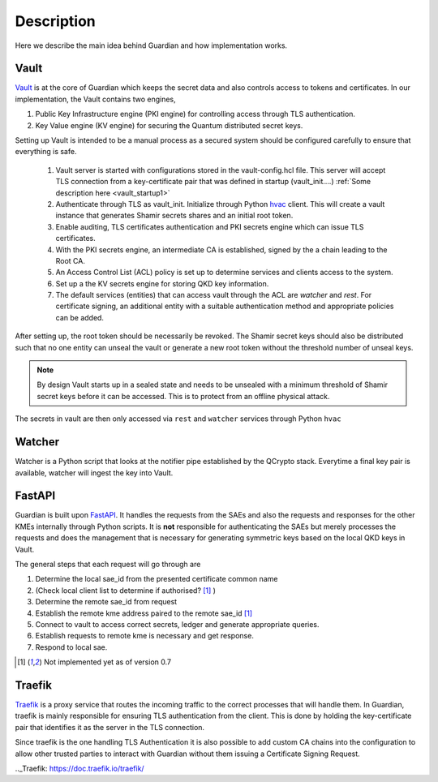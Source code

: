 Description
===========

Here we describe the main idea behind Guardian and how implementation works.

.. figure:: ./Guardian_layout.png
   :alt: Typical layout of connections in Guardian 
.. figure is hosted on https://drive.google.com/file/d/1VQGuoq7LZ43WPWwCXOZMfQRjDovMVs17/view?usp=sharing

   The possible layout of the Guardian REST API is shown. Guardian receives quantum keys from QCrypto stack which communicates directly with the QKD hardware. Locally, within their secure sites, Encryptors A and B, with their proper TLS authentication methods, request keys for setting up a Layer 2 Encryption channel between themselves. Clients 1 and 2 can communicate through this encryption channel. They can also request their own keys from Guardian if they have the their personal TLS certificates recognised by Guardian.
   
   
Vault
-----

Vault_ is at the core of Guardian which keeps the secret data and also controls access to tokens and certificates.
In our implementation, the Vault contains two engines,

#. Public Key Infrastructure engine (PKI engine) for controlling access through TLS authentication.
#. Key Value engine (KV engine) for securing the Quantum distributed secret keys.

Setting up Vault is intended to be a manual process as a secured system should be configured carefully to ensure that everything is safe.

   #. Vault server is started with configurations stored in the vault-config.hcl file. This server will accept TLS connection from a key-certificate pair that was defined in startup (vault_init....) :ref:`Some description here <vault_startup1>`
   
   #. Authenticate through TLS as vault_init. Initialize through Python hvac_ client.
      This will create a vault instance that generates Shamir secrets shares and an initial root token.
      
   #. Enable auditing, TLS certificates authentication and PKI secrets engine which can issue TLS certificates.
   
   #. With the PKI secrets engine, an intermediate CA is established, signed by the a chain leading to the Root CA.
   
   #. An Access Control List (ACL) policy is set up to determine services and clients access to the system. 
   
   #. Set up a the KV secrets engine for storing QKD key information.
   
   #. The default services (entities) that can access vault through the ACL are *watcher* and *rest*. For certificate signing, an additional entity with a suitable authentication method and appropriate policies can be added.
   
After setting up, the root token should be necessarily be revoked. The Shamir secret keys should also be distributed such that no one entity can unseal the vault or generate a new root token without the threshold number of unseal keys. 

.. note:: By design Vault starts up in a sealed state and needs to be unsealed with a minimum threshold of Shamir secret keys before it can be accessed. This is to protect from an offline physical attack.

The secrets in vault are then only accessed via ``rest`` and ``watcher`` services through Python ``hvac``

.. _Vault: https://www.vaultproject.io/

.. _hvac: https://pypi.org/project/hvac/


Watcher
-------

Watcher is a Python script that looks at the notifier pipe established by the QCrypto stack. Everytime a final key pair is available, watcher will ingest the key into Vault.


FastAPI
-------

Guardian is built upon FastAPI_. It handles the requests from the SAEs and also the requests and responses for the other KMEs internally through Python scripts. It is **not** responsible for authenticating the SAEs but merely processes the requests and does the management that is necessary for generating symmetric keys based on the local QKD keys in Vault.

The general steps that each request will go through are

#. Determine the local sae_id from the presented certificate common name 
#. (Check local client list to determine if authorised? [1]_ )
#. Determine the remote sae_id from request
#. Establish the remote kme address paired to the remote sae_id [1]_
#. Connect to vault to access correct secrets, ledger and generate appropriate queries.
#. Establish requests to remote kme is necessary and get response.
#. Respond to local sae.


.. _FastAPI: https://fastapi.tiangolo.com/

.. [1] Not implemented yet as of version 0.7

Traefik
-------

Traefik_ is a proxy service that routes the incoming traffic to the correct processes that will handle them. In Guardian, traefik is mainly responsible for ensuring TLS authentication from the client. This is done by holding the key-certificate pair that identifies it as the server in the TLS connection.
   
Since traefik is the one handling TLS Authentication it is also possible to add custom CA chains into the configuration to allow other trusted parties to interact with Guardian without them issuing a Certificate Signing Request.

.._Traefik: https://doc.traefik.io/traefik/